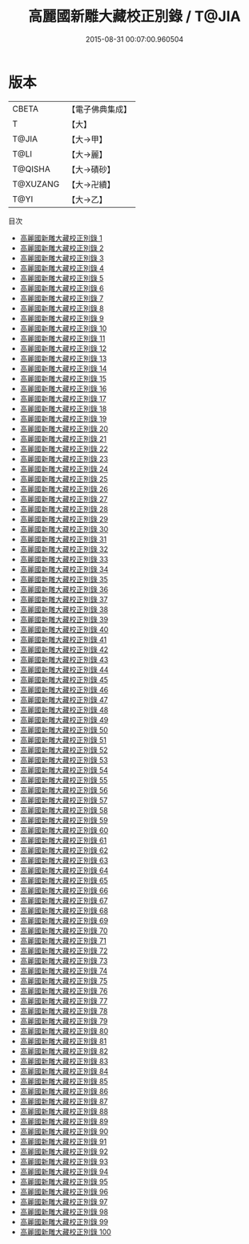 #+TITLE: 高麗國新雕大藏校正別錄 / T@JIA

#+DATE: 2015-08-31 00:07:00.960504
* 版本
 |     CBETA|【電子佛典集成】|
 |         T|【大】     |
 |     T@JIA|【大→甲】   |
 |      T@LI|【大→麗】   |
 |   T@QISHA|【大→磧砂】  |
 |  T@XUZANG|【大→卍續】  |
 |      T@YI|【大→乙】   |
目次
 - [[file:KR6s0013_001.txt][高麗國新雕大藏校正別錄 1]]
 - [[file:KR6s0013_002.txt][高麗國新雕大藏校正別錄 2]]
 - [[file:KR6s0013_003.txt][高麗國新雕大藏校正別錄 3]]
 - [[file:KR6s0013_004.txt][高麗國新雕大藏校正別錄 4]]
 - [[file:KR6s0013_005.txt][高麗國新雕大藏校正別錄 5]]
 - [[file:KR6s0013_006.txt][高麗國新雕大藏校正別錄 6]]
 - [[file:KR6s0013_007.txt][高麗國新雕大藏校正別錄 7]]
 - [[file:KR6s0013_008.txt][高麗國新雕大藏校正別錄 8]]
 - [[file:KR6s0013_009.txt][高麗國新雕大藏校正別錄 9]]
 - [[file:KR6s0013_010.txt][高麗國新雕大藏校正別錄 10]]
 - [[file:KR6s0013_011.txt][高麗國新雕大藏校正別錄 11]]
 - [[file:KR6s0013_012.txt][高麗國新雕大藏校正別錄 12]]
 - [[file:KR6s0013_013.txt][高麗國新雕大藏校正別錄 13]]
 - [[file:KR6s0013_014.txt][高麗國新雕大藏校正別錄 14]]
 - [[file:KR6s0013_015.txt][高麗國新雕大藏校正別錄 15]]
 - [[file:KR6s0013_016.txt][高麗國新雕大藏校正別錄 16]]
 - [[file:KR6s0013_017.txt][高麗國新雕大藏校正別錄 17]]
 - [[file:KR6s0013_018.txt][高麗國新雕大藏校正別錄 18]]
 - [[file:KR6s0013_019.txt][高麗國新雕大藏校正別錄 19]]
 - [[file:KR6s0013_020.txt][高麗國新雕大藏校正別錄 20]]
 - [[file:KR6s0013_021.txt][高麗國新雕大藏校正別錄 21]]
 - [[file:KR6s0013_022.txt][高麗國新雕大藏校正別錄 22]]
 - [[file:KR6s0013_023.txt][高麗國新雕大藏校正別錄 23]]
 - [[file:KR6s0013_024.txt][高麗國新雕大藏校正別錄 24]]
 - [[file:KR6s0013_025.txt][高麗國新雕大藏校正別錄 25]]
 - [[file:KR6s0013_026.txt][高麗國新雕大藏校正別錄 26]]
 - [[file:KR6s0013_027.txt][高麗國新雕大藏校正別錄 27]]
 - [[file:KR6s0013_028.txt][高麗國新雕大藏校正別錄 28]]
 - [[file:KR6s0013_029.txt][高麗國新雕大藏校正別錄 29]]
 - [[file:KR6s0013_030.txt][高麗國新雕大藏校正別錄 30]]
 - [[file:KR6s0013_031.txt][高麗國新雕大藏校正別錄 31]]
 - [[file:KR6s0013_032.txt][高麗國新雕大藏校正別錄 32]]
 - [[file:KR6s0013_033.txt][高麗國新雕大藏校正別錄 33]]
 - [[file:KR6s0013_034.txt][高麗國新雕大藏校正別錄 34]]
 - [[file:KR6s0013_035.txt][高麗國新雕大藏校正別錄 35]]
 - [[file:KR6s0013_036.txt][高麗國新雕大藏校正別錄 36]]
 - [[file:KR6s0013_037.txt][高麗國新雕大藏校正別錄 37]]
 - [[file:KR6s0013_038.txt][高麗國新雕大藏校正別錄 38]]
 - [[file:KR6s0013_039.txt][高麗國新雕大藏校正別錄 39]]
 - [[file:KR6s0013_040.txt][高麗國新雕大藏校正別錄 40]]
 - [[file:KR6s0013_041.txt][高麗國新雕大藏校正別錄 41]]
 - [[file:KR6s0013_042.txt][高麗國新雕大藏校正別錄 42]]
 - [[file:KR6s0013_043.txt][高麗國新雕大藏校正別錄 43]]
 - [[file:KR6s0013_044.txt][高麗國新雕大藏校正別錄 44]]
 - [[file:KR6s0013_045.txt][高麗國新雕大藏校正別錄 45]]
 - [[file:KR6s0013_046.txt][高麗國新雕大藏校正別錄 46]]
 - [[file:KR6s0013_047.txt][高麗國新雕大藏校正別錄 47]]
 - [[file:KR6s0013_048.txt][高麗國新雕大藏校正別錄 48]]
 - [[file:KR6s0013_049.txt][高麗國新雕大藏校正別錄 49]]
 - [[file:KR6s0013_050.txt][高麗國新雕大藏校正別錄 50]]
 - [[file:KR6s0013_051.txt][高麗國新雕大藏校正別錄 51]]
 - [[file:KR6s0013_052.txt][高麗國新雕大藏校正別錄 52]]
 - [[file:KR6s0013_053.txt][高麗國新雕大藏校正別錄 53]]
 - [[file:KR6s0013_054.txt][高麗國新雕大藏校正別錄 54]]
 - [[file:KR6s0013_055.txt][高麗國新雕大藏校正別錄 55]]
 - [[file:KR6s0013_056.txt][高麗國新雕大藏校正別錄 56]]
 - [[file:KR6s0013_057.txt][高麗國新雕大藏校正別錄 57]]
 - [[file:KR6s0013_058.txt][高麗國新雕大藏校正別錄 58]]
 - [[file:KR6s0013_059.txt][高麗國新雕大藏校正別錄 59]]
 - [[file:KR6s0013_060.txt][高麗國新雕大藏校正別錄 60]]
 - [[file:KR6s0013_061.txt][高麗國新雕大藏校正別錄 61]]
 - [[file:KR6s0013_062.txt][高麗國新雕大藏校正別錄 62]]
 - [[file:KR6s0013_063.txt][高麗國新雕大藏校正別錄 63]]
 - [[file:KR6s0013_064.txt][高麗國新雕大藏校正別錄 64]]
 - [[file:KR6s0013_065.txt][高麗國新雕大藏校正別錄 65]]
 - [[file:KR6s0013_066.txt][高麗國新雕大藏校正別錄 66]]
 - [[file:KR6s0013_067.txt][高麗國新雕大藏校正別錄 67]]
 - [[file:KR6s0013_068.txt][高麗國新雕大藏校正別錄 68]]
 - [[file:KR6s0013_069.txt][高麗國新雕大藏校正別錄 69]]
 - [[file:KR6s0013_070.txt][高麗國新雕大藏校正別錄 70]]
 - [[file:KR6s0013_071.txt][高麗國新雕大藏校正別錄 71]]
 - [[file:KR6s0013_072.txt][高麗國新雕大藏校正別錄 72]]
 - [[file:KR6s0013_073.txt][高麗國新雕大藏校正別錄 73]]
 - [[file:KR6s0013_074.txt][高麗國新雕大藏校正別錄 74]]
 - [[file:KR6s0013_075.txt][高麗國新雕大藏校正別錄 75]]
 - [[file:KR6s0013_076.txt][高麗國新雕大藏校正別錄 76]]
 - [[file:KR6s0013_077.txt][高麗國新雕大藏校正別錄 77]]
 - [[file:KR6s0013_078.txt][高麗國新雕大藏校正別錄 78]]
 - [[file:KR6s0013_079.txt][高麗國新雕大藏校正別錄 79]]
 - [[file:KR6s0013_080.txt][高麗國新雕大藏校正別錄 80]]
 - [[file:KR6s0013_081.txt][高麗國新雕大藏校正別錄 81]]
 - [[file:KR6s0013_082.txt][高麗國新雕大藏校正別錄 82]]
 - [[file:KR6s0013_083.txt][高麗國新雕大藏校正別錄 83]]
 - [[file:KR6s0013_084.txt][高麗國新雕大藏校正別錄 84]]
 - [[file:KR6s0013_085.txt][高麗國新雕大藏校正別錄 85]]
 - [[file:KR6s0013_086.txt][高麗國新雕大藏校正別錄 86]]
 - [[file:KR6s0013_087.txt][高麗國新雕大藏校正別錄 87]]
 - [[file:KR6s0013_088.txt][高麗國新雕大藏校正別錄 88]]
 - [[file:KR6s0013_089.txt][高麗國新雕大藏校正別錄 89]]
 - [[file:KR6s0013_090.txt][高麗國新雕大藏校正別錄 90]]
 - [[file:KR6s0013_091.txt][高麗國新雕大藏校正別錄 91]]
 - [[file:KR6s0013_092.txt][高麗國新雕大藏校正別錄 92]]
 - [[file:KR6s0013_093.txt][高麗國新雕大藏校正別錄 93]]
 - [[file:KR6s0013_094.txt][高麗國新雕大藏校正別錄 94]]
 - [[file:KR6s0013_095.txt][高麗國新雕大藏校正別錄 95]]
 - [[file:KR6s0013_096.txt][高麗國新雕大藏校正別錄 96]]
 - [[file:KR6s0013_097.txt][高麗國新雕大藏校正別錄 97]]
 - [[file:KR6s0013_098.txt][高麗國新雕大藏校正別錄 98]]
 - [[file:KR6s0013_099.txt][高麗國新雕大藏校正別錄 99]]
 - [[file:KR6s0013_100.txt][高麗國新雕大藏校正別錄 100]]
